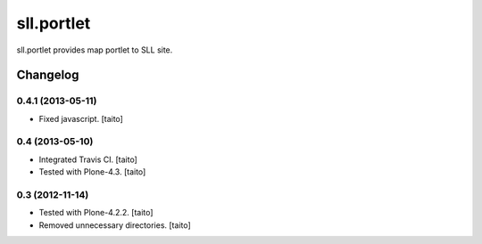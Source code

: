 ===========
sll.portlet
===========

sll.portlet provides map portlet to SLL site.

Changelog
---------

0.4.1 (2013-05-11)
==================

- Fixed javascript. [taito]

0.4 (2013-05-10)
================

- Integrated Travis CI. [taito]
- Tested with Plone-4.3. [taito]

0.3 (2012-11-14)
================

- Tested with Plone-4.2.2. [taito]
- Removed unnecessary directories. [taito]